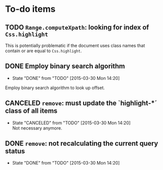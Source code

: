 * To-do items
** TODO =Range.computeXpath=: looking for index of =Css.highlight=
This is potentially problematic if the document uses class names that contain or are equal to =Css.highlight=.

** DONE Employ binary search algorithm
- State "DONE"       from "TODO"       [2015-03-30 Mon 14:20]
Employ binary search algorithm to look up offset.

** CANCELED =remove=: must update the `highlight-*´ class of all items
- State "CANCELED"   from "TODO"       [2015-03-30 Mon 14:20] \\
  Not necessary anymore.

** DONE =remove=: not recalculating the current query status
- State "DONE"       from "TODO"       [2015-03-30 Mon 14:20]